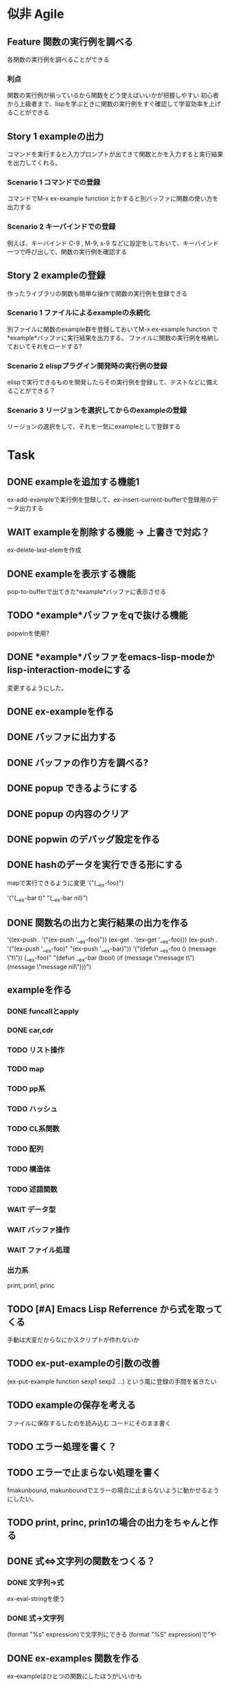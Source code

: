 #+TODO: TODO(t) WAIT(w) | DONE(d) SOMEDAY(s)

* 似非 Agile
** Feature 関数の実行例を調べる
   各関数の実行例を調べることができる
*** 利点
    関数の実行例が揃っているから関数をどう使えばいいかが把握しやすい
    初心者から上級者まで、lispを学ぶときに関数の実行例をすぐ確認して学習効率を上げることができる
** Story 1 exampleの出力
   コマンドを実行すると入力プロンプトが出てきて関数とかを入力すると実行結果を出力してくれる。
   
*** Scenario 1 コマンドでの登録
    コマンドでM-x ex-example function とかすると別バッファに関数の使い方を出力する
*** Scenario 2 キーバインドでの登録
    例えば、キーバインド C-9 , M-9, s-9 などに設定をしておいて、キーバインド一つで呼び出して、関数の実行例を確認する
** Story 2 exampleの登録
   作ったライブラリの関数も簡単な操作で関数の実行例を登録できる
   
*** Scenario 1 ファイルによるexampleの永続化
    別ファイルに関数のexample群を登録しておいてM-x ex-example function で*example*バッファに実行結果を出力する。
    ファイルに関数の実行例を格納しておいてそれをロードする?
*** Scenario 2 elispプラグイン開発時の実行例の登録
    elispで実行できるものを開発したらその実行例を登録して、テストなどに備えることができる？
*** Scenario 3 リージョンを選択してからのexampleの登録
    リージョンの選択をして、それを一気にexampleとして登録する
    
* Task
** DONE exampleを追加する機能1
   CLOSED: [2013-01-14 Mon 04:24]
   ex-add-exampleで実行例を登録して、ex-insert-current-bufferで登録用のデータ出力する
** WAIT exampleを削除する機能 -> 上書きで対応？
   ex-delete-last-elemを作成
** DONE exampleを表示する機能
   CLOSED: [2013-01-14 Mon 04:26]
   pop-to-bufferで出てきた*example*バッファに表示させる
** TODO *example*バッファをqで抜ける機能
   popwinを使用?
** DONE *example*バッファをemacs-lisp-modeかlisp-interaction-modeにする
   CLOSED: [2013-01-14 Mon 04:28]
   変更するようにした。
** DONE ex-exampleを作る
   CLOSED: [2013-01-04 Fri 04:55]
** DONE バッファに出力する
   CLOSED: [2013-01-03 Thu 03:12]
** DONE バッファの作り方を調べる?
   CLOSED: [2013-01-03 Thu 03:12]
** DONE popup できるようにする
   CLOSED: [2013-01-03 Thu 03:12]
** DONE popup の内容のクリア
   CLOSED: [2013-01-03 Thu 03:12]
** DONE popwin のデバッグ設定を作る
   CLOSED: [2013-01-03 Thu 03:12]
** DONE hashのデータを実行できる形にする
   CLOSED: [2013-01-03 Thu 03:12]
   mapで実行できるように変更
   '("(__ex-foo)")

   '("(__ex-bar t)"
    "(__ex-bar nil)")

** DONE 関数名の出力と実行結果の出力を作る
   CLOSED: [2013-01-03 Thu 03:12]
   '((ex-push . '("(ex-push '__ex-foo)"))
   (ex-get  . '(ex-get '__ex-foo)))
   (ex-push . '("(ex-push '__ex-foo)"
   "(ex-push '__ex-bar)"))
   '("(defun __ex-foo () (message \"t\")) (__ex-foo)"
     "(defun __ex-bar (bool) (if (message \"message t\") (message \"message nil\")))")
     
** exampleを作る
*** DONE funcallとapply
    CLOSED: [2013-01-04 Fri 04:38]
*** DONE car,cdr
    CLOSED: [2013-01-04 Fri 04:38]
*** TODO リスト操作
*** TODO map
*** TODO pp系
*** TODO ハッシュ
*** TODO CL系関数
*** TODO 配列
*** TODO 構造体
*** TODO 述語関数
*** WAIT データ型
*** WAIT バッファ操作
*** WAIT ファイル処理
*** 出力系
    print, prin1, princ
** TODO [#A] Emacs Lisp Referrence から式を取ってくる
   手動は大変だからなにかスクリプトが作れないか
** TODO ex-put-exampleの引数の改善
   (ex-put-example function sexp1 sexp2 ...)
   という風に登録の手間を省きたい
** TODO exampleの保存を考える
   ファイルに保存するしたのを読み込む
   コードにそのまま書く
** TODO エラー処理を書く？

** TODO エラーで止まらない処理を書く
   fmakunbound, makunboundでエラーの場合に止まらないように動かせるようにしたい。
** TODO print, princ, prin1の場合の出力をちゃんと作る
** DONE 式⇔文字列の関数をつくる？
   CLOSED: [2013-01-14 Mon 04:24]
*** DONE 文字列→式
    ex-eval-stringを使う
*** DONE 式→文字列
    CLOSED: [2013-01-14 Mon 04:22]
    (format "%s" expression)で文字列にできる
    (format "%S" expression)で”や\をクオートできる
** DONE ex-examples 関数を作る
   ex-exampleはひとつの関数にしたほうがいいかも
** WAIT 使った名前の掃除する処理
   :before,:afterのある属性リストを使う？
*** SOMEDAY 他の言語の方まで拡張する?
    CLOSED: [2013-01-14 Mon 04:43]
    ruby, python, c, c++, etc...
** SOMEDAY pretty-printの関数を作る
   CLOSED: [2013-01-14 Mon 04:42]
** テスト
*** WAIT travisのテストを作る
*** WAIT .travis.ymlを作る
*** TODO 全ハッシュの出力を作る
*** TODO (test) 全ハッシュの中身が実行できるかどうか
*** TODO ex-add-example内の関数のテスト
*** TODO get, putの処理のテスト
